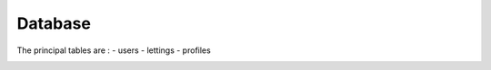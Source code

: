 ========
Database
========

The principal tables are : 
- users
- lettings
- profiles

.. image:: img/database-structure.png